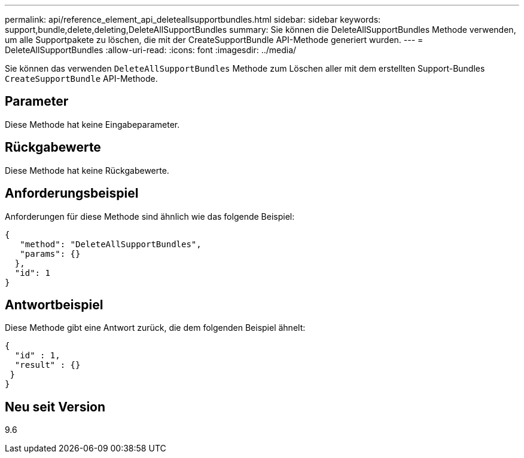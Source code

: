 ---
permalink: api/reference_element_api_deleteallsupportbundles.html 
sidebar: sidebar 
keywords: support,bundle,delete,deleting,DeleteAllSupportBundles 
summary: Sie können die DeleteAllSupportBundles Methode verwenden, um alle Supportpakete zu löschen, die mit der CreateSupportBundle API-Methode generiert wurden. 
---
= DeleteAllSupportBundles
:allow-uri-read: 
:icons: font
:imagesdir: ../media/


[role="lead"]
Sie können das verwenden `DeleteAllSupportBundles` Methode zum Löschen aller mit dem erstellten Support-Bundles `CreateSupportBundle` API-Methode.



== Parameter

Diese Methode hat keine Eingabeparameter.



== Rückgabewerte

Diese Methode hat keine Rückgabewerte.



== Anforderungsbeispiel

Anforderungen für diese Methode sind ähnlich wie das folgende Beispiel:

[listing]
----
{
   "method": "DeleteAllSupportBundles",
   "params": {}
  },
  "id": 1
}
----


== Antwortbeispiel

Diese Methode gibt eine Antwort zurück, die dem folgenden Beispiel ähnelt:

[listing]
----
{
  "id" : 1,
  "result" : {}
 }
}
----


== Neu seit Version

9.6

